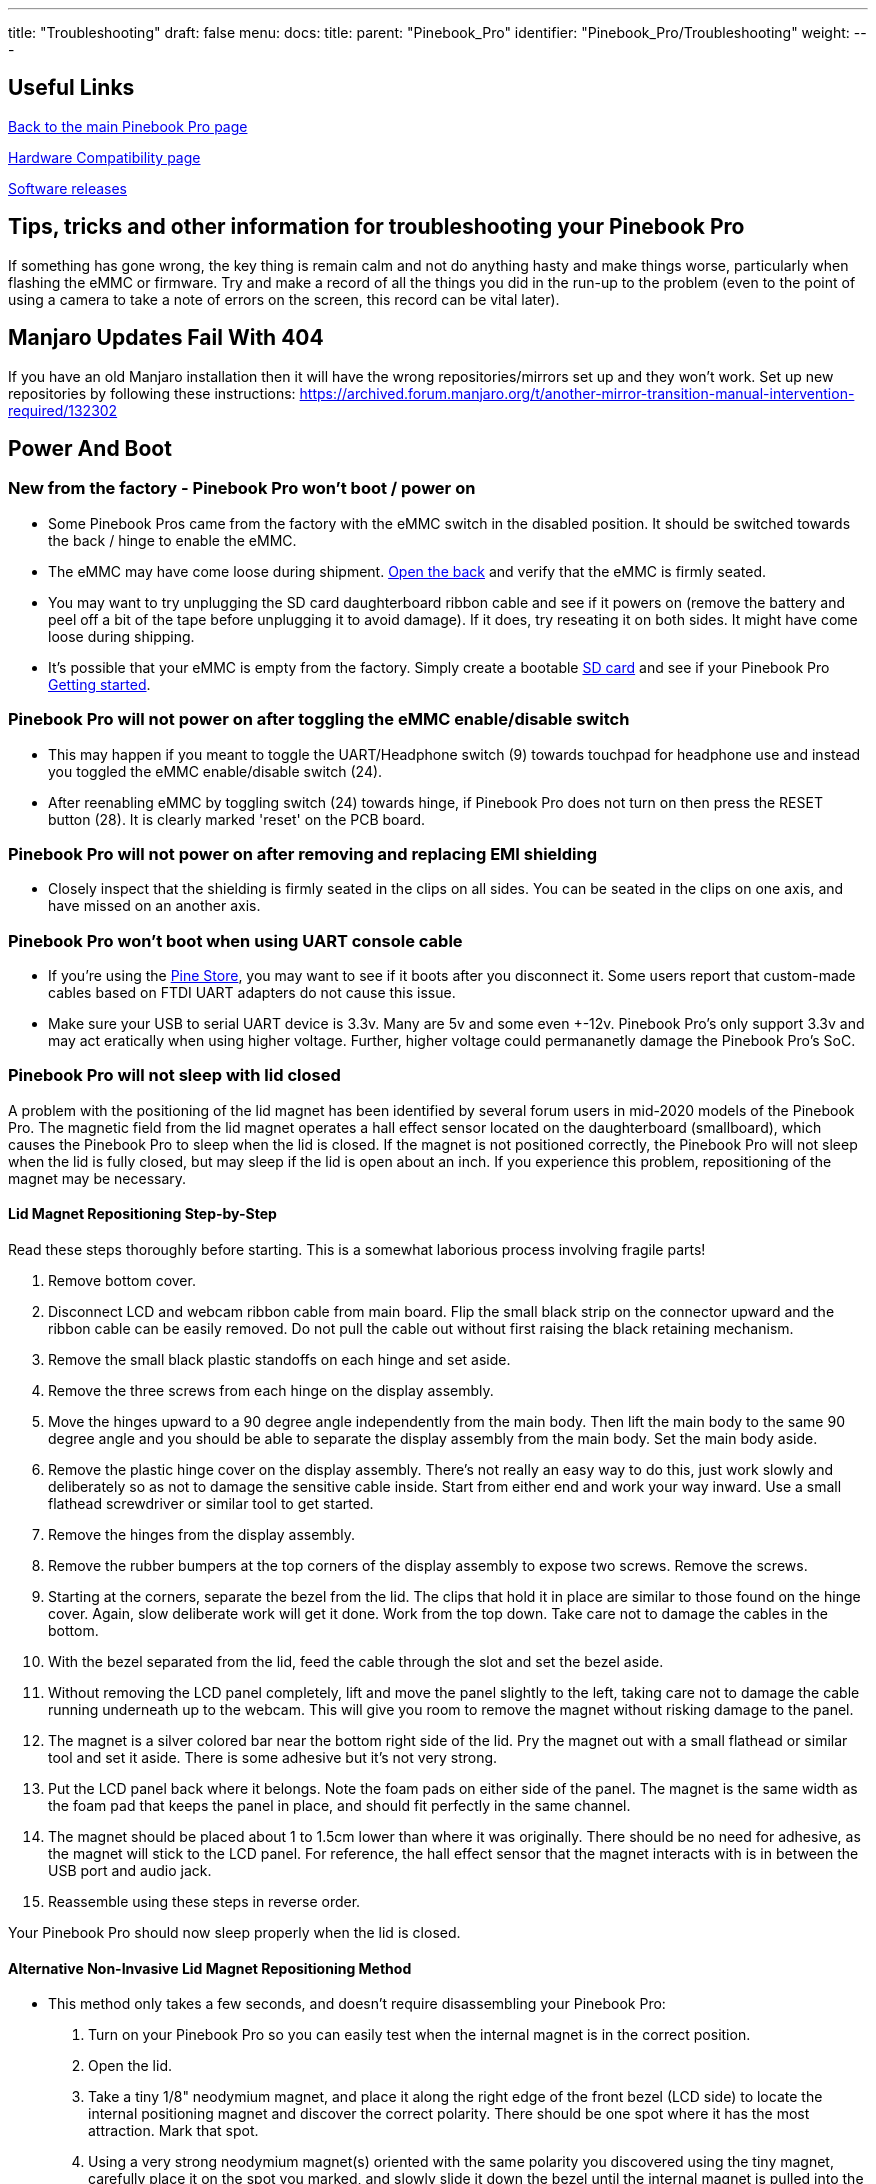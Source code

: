 ---
title: "Troubleshooting"
draft: false
menu:
  docs:
    title:
    parent: "Pinebook_Pro"
    identifier: "Pinebook_Pro/Troubleshooting"
    weight: 
---

== Useful Links

link:/documentation/Pinebook_Pro/_index[Back to the main Pinebook Pro page]

link:/documentation/Pinebook_Pro/Accessory/Compatibility[Hardware Compatibility page]

link:/documentation/Pinebook_Pro/Software/Releases[Software releases]

== Tips, tricks and other information for troubleshooting your Pinebook Pro

If something has gone wrong, the key thing is remain calm and not do anything hasty and make things worse, particularly when flashing the eMMC or firmware. Try and make a record of all the things you did in the run-up to the problem (even to the point of using a camera to take a note of errors on the screen, this record can be vital later).

== Manjaro Updates Fail With 404

If you have an old Manjaro installation then it will have the wrong repositories/mirrors set up and they won't work. Set up new repositories by following these instructions: https://archived.forum.manjaro.org/t/another-mirror-transition-manual-intervention-required/132302

== Power And Boot

=== New from the factory - Pinebook Pro won't boot / power on

* Some Pinebook Pros came from the factory with the eMMC switch in the disabled position. It should be switched towards the back / hinge to enable the eMMC.
* The eMMC may have come loose during shipment. link:/documentation/Pinebook_Pro/_index#Accessing_the_Internals_-_Disassembly_and_Reassembly[Open the back] and verify that the eMMC is firmly seated.
* You may want to try unplugging the SD card daughterboard ribbon cable and see if it powers on (remove the battery and peel off a bit of the tape before unplugging it to avoid damage). If it does, try reseating it on both sides. It might have come loose during shipping.
* It's possible that your eMMC is empty from the factory. Simply create a bootable link:/documentation/Pinebook_Pro/_index#Pinebook_Pro_images[SD card] and see if your Pinebook Pro link:/documentation/Pinebook_Pro/_index#Boot_sequence_details[Getting started].

=== Pinebook Pro will not power on after toggling the eMMC enable/disable switch

* This may happen if you meant to toggle the UART/Headphone switch (9) towards touchpad for headphone use and instead you toggled the eMMC enable/disable switch (24).
* After reenabling eMMC by toggling switch (24) towards hinge, if Pinebook Pro does not turn on then press the RESET button (28). It is clearly marked 'reset' on the PCB board.

=== Pinebook Pro will not power on after removing and replacing EMI shielding

* Closely inspect that the shielding is firmly seated in the clips on all sides. You can be seated in the clips on one axis, and have missed on an another axis.

=== Pinebook Pro won't boot when using UART console cable

* If you're using the link:/documentation/Pinebook_Pro/_index#Using_the_UART[Pine Store], you may want to see if it boots after you disconnect it. Some users report that custom-made cables based on FTDI UART adapters do not cause this issue.
* Make sure your USB to serial UART device is 3.3v. Many are 5v and some even +-12v. Pinebook Pro's only support 3.3v and may act eratically when using higher voltage. Further, higher voltage could permananetly damage the Pinebook Pro's SoC.

=== Pinebook Pro will not sleep with lid closed

A problem with the positioning of the lid magnet has been identified by several forum users in mid-2020 models of the Pinebook Pro. The magnetic field from the lid magnet operates a hall effect sensor located on the daughterboard (smallboard), which causes the Pinebook Pro to sleep when the lid is closed. If the magnet is not positioned correctly, the Pinebook Pro will not sleep when the lid is fully closed, but may sleep if the lid is open about an inch. If you experience this problem, repositioning of the magnet may be necessary.

==== Lid Magnet Repositioning Step-by-Step

Read these steps thoroughly before starting. This is a somewhat laborious process involving fragile parts!

. Remove bottom cover.
. Disconnect LCD and webcam ribbon cable from main board. Flip the small black strip on the connector upward and the ribbon cable can be easily removed. Do not pull the cable out without first raising the black retaining mechanism.
. Remove the small black plastic standoffs on each hinge and set aside.
. Remove the three screws from each hinge on the display assembly.
. Move the hinges upward to a 90 degree angle independently from the main body. Then lift the main body to the same 90 degree angle and you should be able to separate the display assembly from the main body. Set the main body aside.
. Remove the plastic hinge cover on the display assembly. There's not really an easy way to do this, just work slowly and deliberately so as not to damage the sensitive cable inside. Start from either end and work your way inward. Use a small flathead screwdriver or similar tool to get started.
. Remove the hinges from the display assembly.
. Remove the rubber bumpers at the top corners of the display assembly to expose two screws. Remove the screws.
. Starting at the corners, separate the bezel from the lid. The clips that hold it in place are similar to those found on the hinge cover. Again, slow deliberate work will get it done. Work from the top down. Take care not to damage the cables in the bottom.
. With the bezel separated from the lid, feed the cable through the slot and set the bezel aside.
. Without removing the LCD panel completely, lift and move the panel slightly to the left, taking care not to damage the cable running underneath up to the webcam. This will give you room to remove the magnet without risking damage to the panel.
. The magnet is a silver colored bar near the bottom right side of the lid. Pry the magnet out with a small flathead or similar tool and set it aside. There is some adhesive but it's not very strong.
. Put the LCD panel back where it belongs. Note the foam pads on either side of the panel. The magnet is the same width as the foam pad that keeps the panel in place, and should fit perfectly in the same channel.
. The magnet should be placed about 1 to 1.5cm lower than where it was originally. There should be no need for adhesive, as the magnet will stick to the LCD panel. For reference, the hall effect sensor that the magnet interacts with is in between the USB port and audio jack.
. Reassemble using these steps in reverse order.

Your Pinebook Pro should now sleep properly when the lid is closed.

==== Alternative Non-Invasive Lid Magnet Repositioning Method

* This method only takes a few seconds, and doesn't require disassembling your Pinebook Pro:

. Turn on your Pinebook Pro so you can easily test when the internal magnet is in the correct position.
. Open the lid.
. Take a tiny 1/8" neodymium magnet, and place it along the right edge of the front bezel (LCD side) to locate the internal positioning magnet and discover the correct polarity. There should be one spot where it has the most attraction. Mark that spot.
. Using a very strong neodymium magnet(s) oriented with the same polarity you discovered using the tiny magnet, carefully place it on the spot you marked, and slowly slide it down the bezel until the internal magnet is pulled into the proper position. I successfully used four 1/2" cube neodymium magnets stacked on top of each other each having 20lbs of pull force to accomplish this.
. The internal magnet should be placed about 1 to 1.5cm lower than where it was originally. There should be no need for adhesive, as the magnet will stick to the LCD panel. For reference, the hall effect sensor that the magnet interacts with is in between the USB port and audio jack.
. Remove all external magnets, and test that the internal magnet is positioned correctly by slowly closing the lid while watching the LCD screen to make sure it stays suspended when closed, and wakes up when opened.

Your Pinebook Pro should now sleep properly when the lid is closed.

== WiFi And Bluetooth

=== WiFi issues

* First, check the privacy switches to make sure your WiFi is enabled. They are persistant. See link:/documentation/Pinebook_Pro/_index#Privacy_Switches[Privacy Switches]
* Next, you may have to modify the `/etc/NetworkManager/NetworkManager.conf` as root user, and replace `managed=false` with `managed=true`. Then reboot.
* If that doesn't work, and if `dmesg | grep brcmfmac` reports missing firmware, you will need to manually add the brcmfmac43455-sdio.* firmware files. This is due to a quiet change in the 2022 hardware revision. This https://github.com/reMarkable/brcmfmac-firmware[repo] has been tested and confirmed to work by no112.
* For connections that drop and resume too often, it might be due to WiFi power management from earlier OS releases. Later OS releases either removed WiFi power management, or default to full power. (Power management can be turned off via command line with `iw dev wlan0 set power_save off` or `iwconfig wlan0 power off`, although it is not persistent through re-boot.)
* For connections that drop under load on the default Debian, remove `iwconfig wlan0 power off` in the file `/etc/rc.local`.
* If WiFi is un-usable or often crashes when using an alternate OS, then it might because its WiFi firmware is not appropriate for the WiFi chip in the Pinebook Pro. Try the latest firmware patch from https://gitlab.manjaro.org/tsys/pinebook-firmware/tree/master/brcm[https://gitlab.manjaro.org/tsys/pinebook-firmware/tree/master/brcm]
* After re-enabling WiFi via the privacy switch, you have to reboot to restore function. There is a work around for the default Debian, (and may work with others);
&nbsp; &nbsp; &nbsp; &nbsp; `sudo tee /sys/bus/platform/drivers/dwmmc_rockchip/{un,}bind <<< 'fe310000.dwmmc'`
* On extremely rare occasions, the WiFi antenna connection is loose. To fix, simply open up the bottom, re-connect the WiFi antenna cable. This may show up as any of the following symptoms:
** Can't connect to any network, but the network manager software sees the WiFi device, (so it has not been disabled by the Privacy Switch)
** Very limited range, meaning you can make a connection if the Pinebook Pro is next to the WiFi router. But not the next room.
** Unreliable connections, that are also limited by range.

=== Bluetooth issues

* When connecting a Bluetooth device, such as a Bluetooth mouse, it does not automatically re-connect on re-boot. In the Bluetooth connection GUI, there is a yellow star for re-connect on boot. Use that button to enable a persistent connection. It can be changed back later.
* Bluetooth-attached speakers or headset require the *pulseaudio-module-bluetooth* package. If not already installed, it can be installed with a package manager or using the following: `sudo apt-get install pulseaudio-module-bluetooth`
* When using Bluetooth-attached speakers or headset and 2.4Ghz WiFi at the same time, you may experience stuttering of the audio. One solution is to use 5Ghz WiFi if you can. Or you may try using a different 2.4Ghz channel, perhaps channel 1 or the top channel, (11 in the USA, or 13/14 in some other countries).

== Sound issues

* Many reports of no sound are due to the OS, incorrect settings, or other software problems (eg. PulseAudio). So first test to see if it is a software or hardware problem, by trying another OS via SD card.  (For example, if Debian is installed on the eMMC, try Ubuntu on SD.)
* If you cannot get sound from the headphone jack, but can get sound from the speakers, then the headphone / UART console switch may be set to the UART mode. You can open the back and check the position of the switch. If set to UART mode, switch it to headphone mode. See the parts layout for the location and correct position of the switch.
* When using the USB C alternate DisplayPort mode, it is possible that the audio has been re-directed through this path. If your monitor has speakers, see if they work.
* See https://gitlab.manjaro.org/manjaro-arm/packages/community/pinebookpro-post-install/blob/master/asound.state[manjaro-arm/pinebookpro-post-install /var/lib/alsa/asound.state] for some ALSA tweaks.
* See https://gitlab.manjaro.org/manjaro-arm/packages/community/pinebookpro-audio[manjaro-arm/pinebookpro-audio] for how to handle 3.5mm jack plug/unplug events with ACPID.
* Serveral users have reported that one internal speaker had reversed polarity. Thus, sound from the speakers is like an echo effect.
** There is a software fix using alsamixer and then enable either "R invert" or "L invert", however, now the headphones have incorrect audio.
** The permanent fix is to re-wire one speaker, though this requires soldering small wires.
* Sound playback may be affected by the "mirroring" between the right and left channels, which results in distorted sound image.  The root cause is the https://linux.die.net/man/1/alsamixer[ALSA mixer] setting named "DAC Stereo Enhancement", which needs to be changed to 0% to fix this issue.  Please see https://forum.pine64.org/showthread.php?tid=12631&pid=87372#pid87372[this forum post] for further information.

== NVMe SSD issues

Many PineBook Pro users have reported issues with NVMe SSD drives, including random Linux lockups and crashes.  Some of these issues are related to the https://git.kernel.org/pub/scm/linux/kernel/git/torvalds/linux.git/commit/?id=712fa1777207[RK3399's errata] that disables Gen2 (5&nbsp;GT/s) speed for the PCI Express link used by the NVMe SSD, reducing it down to Gen1 speed (2.5&nbsp;GT/s).  However, Linux distributions that use Linux kernels older than version 5.12 still configure the PCI Express link to run at Gen2 speed, which requires https://forum.pine64.org/showthread.php?tid=11683[manual reconfiguration] to Gen1 speed in case system instability is experienced.  See also this https://patchwork.kernel.org/project/linux-rockchip/patch/20200423150510.6216-1-pgwipeout@gmail.com/[related discussion]. This issue does not affect distributions with recent (newer than May 2021) kernels such as Manjaro ARM which seem to work with no modifications.

Some PineBook Pro users have reported issues with the default settings for the APST (Autonomous Powe State Transition) power saving, which cause an NVMe drive to disappear from the system or lock up after a certain period of time.  Please see https://forum.pine64.org/showthread.php?tid=11337&pid=87711#pid87711[this forum thread] for further information.

== Keyboard and trackpad

=== Random Duplicated Key-Presses

Whether caused by an error in the Hailuck Keyboard firmware, or a physical defect in the membrane, the Pinebook Pro keyboard may randomly register some key-presses twice. The solution to this problem is trivial. Simply run the following command:

`xkbset bouncekeys 20`

If this return the following error:

`bash: xkbset: command not found`

Or some other similar error, you will need to install the command. It can most likely be found in your distro's repository.

You may substitute some other value for 20 -- this number denoting the time in milliseconds during which successive, duplicate key-presses will be rejected -- with any value of your choice. If you are still receiving duplicates, consider increasing the number -- perhaps by half. If you are consistently writing "aple", try decreasing this number -- perhaps by 25%.

=== Keys not registering / missing keys when typing

This issue occurs when your thumb or edge of the palm makes contact with left or right tip of the trackpad when you type. This is due to the palm rejection firmware being too forceful.  Instead of only disabling the trackpad, so your cursor does not move all over the screen, it disables both the trackpad and the keyboard.

Using Fn+F7 to disable the touchpad will keep it from also disabling the keyboard.

A link:/documentation/Pinebook_Pro/_index#Trackpad[firmware update] has been released to address this.

=== Key mapping

* See this https://gitlab.manjaro.org/manjaro-arm/packages/community/pinebookpro-post-install/blob/master/10-usb-kbd.hwdb[/etc/udev/hwdb.d/10-usb-kbd.hwdb] for some key mapping tweaks

=== Pinebook Pro gets stuck after first reboot in Trackpad Firmware Update

This refers to the firmware update shown here: https://github.com/dragan-simic/pinebook-pro-keyboard-updater#update-all-firmware-images

* If the system is not responding after the 1st reboot, it might be easiest to do a system restore or boot an sdcard-only OS, and follow up by running the second step of the trackpad firmware update with a USB keyboard and mouse plugged in
* System restore https://forum.pine64.org/showthread.php?tid=8229
* Firmware update https://github.com/dragan-simic/pinebook-pro-keyboard-updater#update-all-firmware-images

=== ANSI Fn + F keys wrong for F9, F10, F11 and F12

There appears to be a minor firmware issue for ANSI keyboard models of the Pinebook Pro. Some discussion and fixes have been proposed;

* Discussion thread https://forum.pine64.org/showthread.php?tid=8744&pid=57678#pid57678[ Fn + F keys screwy for F9, F10, F11 and F12]
* Proposed fix https://github.com/ayufan-rock64/pinebook-pro-keyboard-updater/issues/14#issuecomment-576825396[(ANSI) Fn + F(9-12) has wrong assignment after firmware update #14]

== USB docks & USB C alternate mode video

The Pinebook Pro uses the RK3399 SoC (System on a Chip). It supports a video pass through mode on the USB C port using DisplayPort alternate mode. This DisplayPort output comes from the same GPU used to display the built-in LCD.

Here are some selection criteria for successfully using the USB C alternate mode for video:

* The device must use USB C alternate mode DisplayPort. Not USB C alternate mode HDMI, or other.
* The device can have a HDMI, DVI, or VGA connector, if it uses an active translater.
* If USB 3 is also desired from a USB dock, the maximum resolution, frame rate and pixel depth is reduced to half the bandwidth. For example, 4K @ 30hz instead of 60hz.
* USB docks that also use USB C alternate mode DisplayPort will always have USB 2 available, (480Mbps, half-duplex).

== Screen

Also see above about external screen using USB-C adaptor

=== After changing builtin LCD resolution, blank screen

Some people find that the text or icons are too small, so they attempt to change the resolution of the built-in display. Afterwards, the display is blank.
Use the following to fix when logged into a text console as yourself, pressing Control-Alt-F1 through F6. After listing the resolutions, select the native resolution, (1920x1080 aka 1080p).

 export DISPLAY=:0.0
 xrandr -q
 xrandr -s [resolution]

Once the screen resolution is restored, try using the software settings to configure the desired screen scaling.

If the above fix did not work, you can try this:

* Using a text console, (Control-Alt-F1), login with your normal user ID
* Edit the file `nano ~/.config/monitors.xml`
* Change the "width" value to "1920"
* Change the "height" value to "1080"
* If there is more than one monitor configuration listed, edit that one too. Be careful to make no other changes. If needed, exit without saving and re-edit.
* Save the file and exit.
* Login using the GUI and test
* If you are still loggied in via the GUI, you will have to reboot using `sudo shutdown -r now`. After the reboot, you should be able to login to the GUI login and have the resolution back to normal.

After restoring the usability of your Pinebook Pro's graphical screen, also see link:/documentation/Pinebook_Pro/_index#Improving_readability[this section] on improving readability and usability.

== Outer Shell

=== Cracks in the plastic

There have been multiple reports of cracks in the plastic keyboard and trackpad part of the case. These are generally near:

* Hinges
* USB ports
* Top side, around the corners

This seems to apply to the first batches in 2019. Later versions of the keyboard and trackpad have used better plastic. With replacements now in the Pine64 Store, it's possible to simply order a replacement.

There have been a few reports of cracks in the plastic around the LCD display, but these appear to be less common. There are replacement LCDs with top cases available in the Pine64 Store.

Be extra careful if you open the PBP, the plastic parts of the shell, around the back corners or the hinges are really tiny and break easily.

